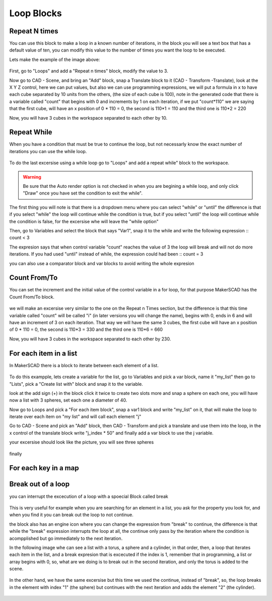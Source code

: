 .. _loops:

###############
Loop Blocks
###############

.. repeatn_:

Repeat N times
================

You can use this block to make a loop in a known number of iterations, in the block you will see a text box that has a default value of ten, you can modify this value to the number of times you want the loop to be executed.

Lets make the example of the image above:

.. figure:: /_static/images/loops/for_n_example.png

First, go to "Loops" and add a "Repeat n times" block, modify the value to 3.

Now go to CAD - Scene, and bring an "Add" block, snap a Translate block to it (CAD - Transform -Translate), look at the X Y Z control, here we can put values, but also we can use programming expressions, we will put a formula in x to have each cube separated by 10 units from the others, (the size of each cube is 100), note in the generated code that there is a variable called "count" that begins with 0 and increments by 1 on each iteration, if we put "count*110" we are saying that the first cube, will have an x position of 0 * 110 = 0, the second is 110*1 = 110 and the third one is 110*2 = 220

Now, you will have 3 cubes in the workspace separated to each other by 10.

.. figure:: /_static/images/loops/repeat_n.png

.. while_:

Repeat While
==============

When you have a condition that must be true to continue the loop, but not necessarly know the exact number of iterations you can use the while loop.

.. figure:: /_static/images/loops/repeatwhile.png

To do the last excersise using a while loop go to "Loops" and add a repeat while" block to the workspace.

.. figure:: /_static/images/loops/while_example.png

.. warning::
  Be sure that the Auto render option is not checked in when you are begining a while loop, and only click "Draw" once you have set the condition to exit the while".

The first thing you will note is that there is a dropdown menu where you can select "while" or "until" the difference is that if you select "while" the loop will continue while the condition is true, but if you select "until" the loop will continue while the condition is false, for the excersise whe will leave the "while option"

Then, go to Variables and select the block that says "Var1", snap it to the while and write the following expression ::
count < 3

The expresion says that when control variable "count" reaches the value of 3 the loop will break and will not do more iterations. If you had used "until" instead of while, the expression could had been ::
count = 3

you can also use a comparator block and var blocks to avoid writing the whole expresion


.. countfromto_:

Count From/To
================

You can set the increment and the initial value of the control variable in a for loop, for that purpose MakerSCAD has the Count From/To block.

.. figure:: /_static/images/loops/countfromto.png

we will make an excersise very similar to the one on the Repeat n Times section, but the difference is that this time variable called "count" will be called "i" (in later versions you will change the name), begins with 0, ends in 6 and will have an increment of 3 on each iteration. That way we will have the same 3 cubes, the first cube will have an x position of 0 * 110 = 0, the second is 110*3 = 330 and the third one is 110*6 = 660

Now, you will have 3 cubes in the workspace separated to each other by 230.

.. figure:: /_static/images/loops/fromtoexample.png

.. foreachitem_:

For each item in a list
==========================

In MakerSCAD there is a block to iterate between each element of a list.

.. figure:: /_static/images/loops/foreachitem.png

To do this exampple, lets create a variable for the list, go to Variables and pick a var block, name it "my_list" then go to "Lists", pick a  "Create list with" block and snap it to the variable.

look at the add sign (+) in the block click it twice to create two slots more and snap a sphere on each one, you will have now a list with 3 spheres, set each one a diameter of 40.

Now go to Loops and pick a "For each item block", snap a var1 block and write "my_list" on it, that will make the loop to iterate over each item on "my list" and will call each element "j"  

Go to CAD - Scene and píck an "Add" block, then CAD - Transform and pick a translate and use them into the loop, in the x control of the translate block write "j_index * 50" and finally add a var block to use the j variable.

your excersise should look like the picture, you will see three spheres

.. figure:: /_static/images/loops/foreachexample.png

finally 
 
.. foreachkey_:

For each key in a map
=======================

.. figure:: /_static/images/loops/foreachkey.png


.. break_:

Break out of a loop
======================

you can interrupt the excecution of a loop with a spoecial Block called break

.. figure:: /_static/images/loops/break.png

This is very useful for example when you are searching for an element in a list, you ask for the property you look for, and when you find it you can break out the loop to not continue.

the block also has an engine icon where you can change the expression from "break" to continue, the difference is that while the "break" expression interrupts the loop at all, the continue only pass by the iteration where the condition is acompplished but go immediately to the next iteration.

In the following image whe can see a list with a torus, a sphere and a cylinder, in that order, then, a loop that iterates each item in the list, and a break expresion that is excecuted if the index is 1, remember that in programming, a list or array begins with 0, so, what are we doing is to break out in the second iteration, and only the torus is added to the scene.

.. figure:: /_static/images/loops/breakexample.png

In the other hand, we have the same excersise but this time we used the continue, instead of "break", so, the loop breaks in the element with index "1" (the sphere) but continues with the next iteration and adds the element "2" (the cylinder).

.. figure:: /_static/images/loops/continueexample.png

